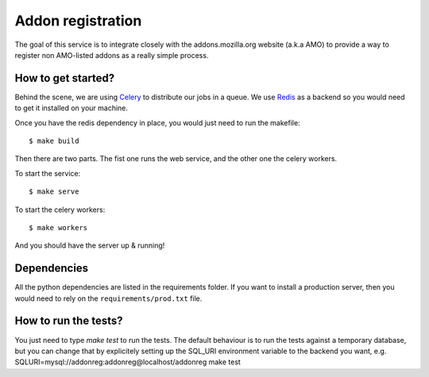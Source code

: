 Addon registration
##################

.. image:: https://secure.travis-ci.org/mozilla/addon-registration.png?branch=master
   :alt: Build Status
   :target: https://secure.travis-ci.org/mozilla/addon-registration

.. image:: https://coveralls.io/repos/mozilla/addon-registration/badge.png
   :target: https://coveralls.io/r/mozilla/addon-registration 

The goal of this service is to integrate closely with the addons.mozilla.org
website (a.k.a AMO) to provide a way to register non AMO-listed addons as
a really simple process.

How to get started?
===================

Behind the scene, we are using `Celery <http://celeryproject.org>`_ to
distribute our jobs in a queue. We use `Redis <http://redis.io>`_ as a backend
so you would need to get it installed on your machine.

Once you have the redis dependency in place, you would just need to run the
makefile::

    $ make build
    
Then there are two parts. The fist one runs the web service, and the other one
the celery workers.

To start the service::

    $ make serve

To start the celery workers::

    $ make workers

And you should have the server up & running!

Dependencies
============

All the python dependencies are listed in the requirements folder. If you want
to install a production server, then you would need to rely on the ``requirements/prod.txt`` file.


How to run the tests?
=====================

You just need to type `make test` to run the tests. The default behaviour is to
run the tests against a temporary database, but you can change that by
explicitely setting up the SQL_URI environment variable to the backend you
want, e.g. SQLURI=mysql://addonreg:addonreg@localhost/addonreg make test

